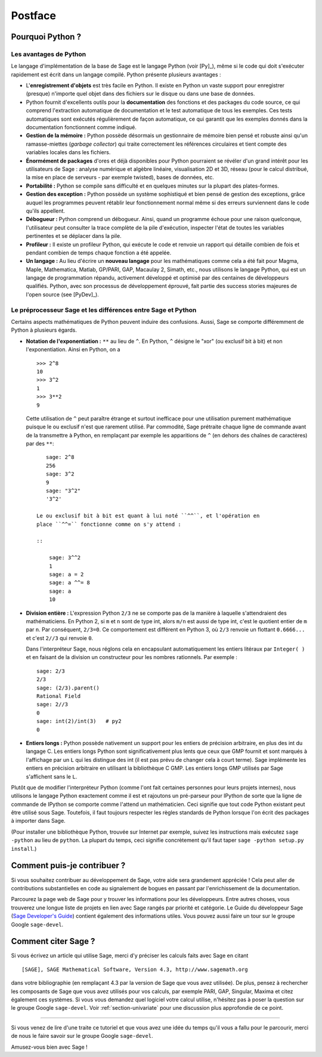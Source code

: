 ********
Postface
********

Pourquoi Python ?
=================

Les avantages de Python
-----------------------

Le langage d'implémentation de la base de Sage est le langage Python (voir
[Py]_), même si le code qui doit s'exécuter rapidement est écrit
dans un langage compilé. Python présente plusieurs avantages :

-  L'**enregistrement d'objets** est très facile en Python. Il existe en
   Python un vaste support pour enregistrer (presque) n'importe quel
   objet dans des fichiers sur le disque ou dans une base de données.

-  Python fournit d'excellents outils pour la  **documentation** des
   fonctions et des packages du code source, ce qui comprend
   l'extraction automatique de documentation et le test
   automatique de tous les exemples. Ces tests automatiques sont
   exécutés régulièrement de façon automatique, ce qui garantit que
   les exemples donnés dans la documentation fonctionnent comme
   indiqué.

-  **Gestion de la mémoire :** Python possède désormais un gestionnaire
   de mémoire bien pensé et robuste ainsi qu'un ramasse-miettes (*garbage
   collector*) qui traite correctement les références circulaires et
   tient compte des variables locales dans les fichiers.

-  **Énormément de packages** d'ores et déjà disponibles pour Python
   pourraient se révéler d'un grand intérêt pour les utilisateurs de
   Sage : analyse numérique et algèbre linéaire, visualisation 2D et 3D,
   réseau (pour le calcul distribué, la mise en place de serveurs - par
   exemple twisted), bases de données, etc.

-  **Portabilité :** Python se compile sans difficulté et en quelques
   minutes sur la plupart des plates-formes.

-  **Gestion des exception :** Python possède un système sophistiqué et
   bien pensé de gestion des exceptions, grâce auquel les programmes
   peuvent rétablir leur fonctionnement normal même si des erreurs
   surviennent dans le code qu'ils appellent.

-  **Débogueur :** Python comprend un débogueur. Ainsi, quand un
   programme échoue pour une raison quelconque, l'utilisateur peut
   consulter la trace complète de la pile d'exécution, inspecter l'état de
   toutes les variables pertinentes et se déplacer dans la pile.

-  **Profileur :** Il existe un profileur Python, qui exécute le code et
   renvoie un rapport qui détaille combien de fois et pendant combien de
   temps chaque fonction a été appelée.

-  **Un langage :** Au lieu d'écrire un **nouveau langage** pour les
   mathématiques comme cela a été fait pour Magma, Maple, Mathematica,
   Matlab, GP/PARI, GAP, Macaulay 2, Simath, etc., nous utilisons le
   langage Python, qui est un langage de programmation répandu,
   activement développé et optimisé par des centaines de développeurs
   qualifiés. Python, avec son processus de développement
   éprouvé, fait partie des success stories majeures de
   l'open source (see [PyDev]_).


.. _section-mathannoy:

Le préprocesseur Sage et les différences entre Sage et Python
-------------------------------------------------------------

Certains aspects mathématiques de Python peuvent induire des confusions.
Aussi, Sage se comporte différemment de Python à plusieurs égards.


-  **Notation de l'exponentiation :** ``**`` au lieu de ``^``. En Python,
   ``^`` désigne le "xor" (ou exclusif bit à bit) et non
   l'exponentiation. Ainsi en Python, on a

   ::

       >>> 2^8
       10
       >>> 3^2
       1
       >>> 3**2
       9

   Cette utilisation de ``^`` peut paraître étrange et surtout
   inefficace pour une utilisation purement mathématique puisque le ou
   exclusif n'est que rarement utilisé. Par commodité, Sage prétraite
   chaque ligne de commande avant de la transmettre
   à Python, en remplaçant par exemple les apparitions de ``^``
   (en dehors des chaînes de caractères) par des ``**``:

   ::

       sage: 2^8
       256
       sage: 3^2
       9
       sage: "3^2"
       '3^2'

    Le ou exclusif bit à bit est quant à lui noté ``^^``, et l'opération en
    place ``^^=`` fonctionne comme on s'y attend :

    ::

        sage: 3^^2
        1
        sage: a = 2
        sage: a ^^= 8
        sage: a
        10

-  **Division entière :** L'expression Python ``2/3`` ne se comporte pas
   de la manière à laquelle s'attendraient des mathématiciens. En Python 2, si
   ``m`` et ``n`` sont de type int, alors ``m/n`` est aussi de type int, c'est
   le quotient entier de ``m`` par ``n``. Par conséquent, ``2/3=0``. Ce
   comportement est différent en Python 3, où ``2/3`` renvoie un flottant
   ``0.6666...`` et c'est ``2//3`` qui renvoie ``0``.

   Dans l'interpréteur Sage, nous réglons cela en encapsulant
   automatiquement les entiers litéraux par ``Integer( )`` et en faisant
   de la division un constructeur pour les nombres rationnels. Par
   exemple :

   ::

       sage: 2/3
       2/3
       sage: (2/3).parent()
       Rational Field
       sage: 2//3
       0
       sage: int(2)/int(3)   # py2
       0

-  **Entiers longs :** Python possède nativement un support pour les entiers de
   précision arbitraire, en plus des int du langage C. Les entiers longs
   Python sont significativement plus lents que ceux que GMP fournit et
   sont marqués à l'affichage par un ``L`` qui les distingue des int (il
   est pas prévu de changer cela à court terme). Sage implémente les
   entiers en précision arbitraire en utilisant la bibliothèque C GMP.
   Les entiers longs GMP utilisés par Sage s'affichent sans le ``L``.

Plutôt que de modifier l'interpréteur Python (comme l'ont fait certaines
personnes pour leurs projets internes), nous utilisons le langage Python
exactement comme il est et rajoutons un pré-parseur pour IPython de sorte
que la ligne de commande de IPython se comporte comme l'attend un
mathématicien. Ceci signifie que tout code Python existant peut être
utilisé sous Sage. Toutefois, il faut toujours respecter les règles
standards de Python lorsque l'on écrit des packages à importer dans
Sage.

(Pour installer une bibliothèque Python, trouvée sur Internet par
exemple, suivez les instructions mais exécutez  ``sage -python`` au lieu
de ``python``.  La plupart du temps, ceci signifie concrètement qu'il
faut taper ``sage -python setup.py install``.)

Comment puis-je contribuer ?
============================

Si vous souhaitez contribuer au développement de Sage, votre aide sera grandement
appréciée ! Cela peut aller de contributions substantielles en code au
signalement de bogues en passant par l'enrichissement de la documentation.

Parcourez la page web de Sage pour y trouver les informations pour les
développeurs. Entre autres choses, vous trouverez une longue liste de
projets en lien avec Sage rangés par priorité et catégorie. Le Guide du
développeur Sage (`Sage Developer's Guide
<http://doc.sagemath.org/html/en/developer/>`_) contient également des
informations utiles. Vous pouvez aussi faire un tour sur le groupe
Google ``sage-devel``.

Comment citer Sage ?
====================

Si vous écrivez un article qui utilise Sage, merci d'y préciser les
calculs faits avec Sage en citant

::

    [SAGE], SAGE Mathematical Software, Version 4.3, http://www.sagemath.org

dans votre bibliographie (en remplaçant 4.3 par la version de Sage que
vous avez utilisée). De plus, pensez à rechercher les composants de Sage
que vous avez utilisés pour vos calculs, par exemple PARI, GAP, Singular,
Maxima et citez également ces systèmes. Si vous vous demandez quel
logiciel votre calcul utilise, n'hésitez pas à poser la question sur le
groupe Google ``sage-devel``. Voir :ref:`section-univariate` pour une
discussion plus approfondie de ce point.

------------

Si vous venez de lire d'une traite ce tutoriel et que vous avez une idée du temps qu'il vous a fallu pour le parcourir, merci de nous le faire savoir sur le groupe Google ``sage-devel``.

Amusez-vous bien avec Sage !
